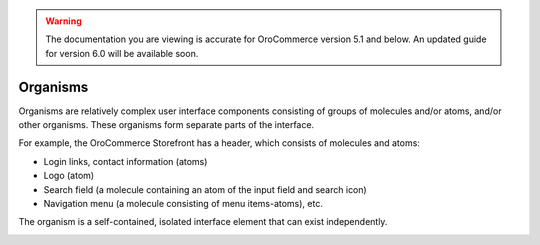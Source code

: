 .. warning:: The documentation you are viewing is accurate for OroCommerce version 5.1 and below. An updated guide for version 6.0 will be available soon.

.. _principles-organisms:

Organisms
^^^^^^^^^

Organisms are relatively complex user interface components consisting of groups of molecules and/or atoms, and/or other organisms. These organisms form separate parts of the interface.

For example, the OroCommerce Storefront has a header, which consists of molecules and atoms:

* Login links, contact information (atoms)
* Logo (atom)
* Search field (a molecule containing an atom of the input field and search icon)
* Navigation menu (a molecule consisting of menu items-atoms), etc.

The organism is a self-contained, isolated interface element that can exist independently.

.. image:: /img/frontend/storefront-design/Organisms.jpg
   :alt: Illustration of the organism properties

